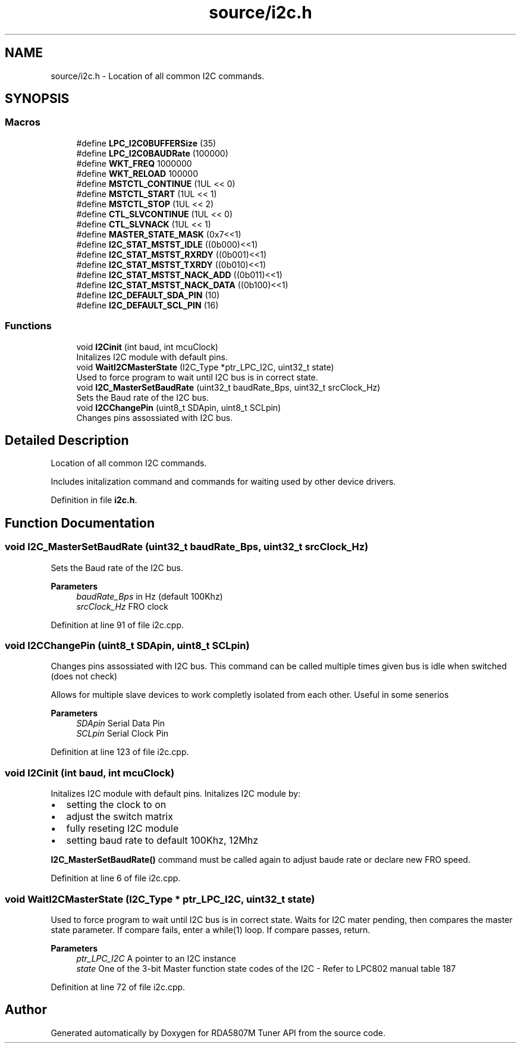 .TH "source/i2c.h" 3 "Wed Apr 15 2020" "Version v1.0" "RDA5807M Tuner API" \" -*- nroff -*-
.ad l
.nh
.SH NAME
source/i2c.h \- Location of all common I2C commands\&.  

.SH SYNOPSIS
.br
.PP
.SS "Macros"

.in +1c
.ti -1c
.RI "#define \fBLPC_I2C0BUFFERSize\fP   (35)"
.br
.ti -1c
.RI "#define \fBLPC_I2C0BAUDRate\fP   (100000)"
.br
.ti -1c
.RI "#define \fBWKT_FREQ\fP   1000000"
.br
.ti -1c
.RI "#define \fBWKT_RELOAD\fP   100000"
.br
.ti -1c
.RI "#define \fBMSTCTL_CONTINUE\fP   (1UL << 0)"
.br
.ti -1c
.RI "#define \fBMSTCTL_START\fP   (1UL << 1)"
.br
.ti -1c
.RI "#define \fBMSTCTL_STOP\fP   (1UL << 2)"
.br
.ti -1c
.RI "#define \fBCTL_SLVCONTINUE\fP   (1UL << 0)"
.br
.ti -1c
.RI "#define \fBCTL_SLVNACK\fP   (1UL << 1)"
.br
.ti -1c
.RI "#define \fBMASTER_STATE_MASK\fP   (0x7<<1)"
.br
.ti -1c
.RI "#define \fBI2C_STAT_MSTST_IDLE\fP   ((0b000)<<1)"
.br
.ti -1c
.RI "#define \fBI2C_STAT_MSTST_RXRDY\fP   ((0b001)<<1)"
.br
.ti -1c
.RI "#define \fBI2C_STAT_MSTST_TXRDY\fP   ((0b010)<<1)"
.br
.ti -1c
.RI "#define \fBI2C_STAT_MSTST_NACK_ADD\fP   ((0b011)<<1)"
.br
.ti -1c
.RI "#define \fBI2C_STAT_MSTST_NACK_DATA\fP   ((0b100)<<1)"
.br
.ti -1c
.RI "#define \fBI2C_DEFAULT_SDA_PIN\fP   (10)"
.br
.ti -1c
.RI "#define \fBI2C_DEFAULT_SCL_PIN\fP   (16)"
.br
.in -1c
.SS "Functions"

.in +1c
.ti -1c
.RI "void \fBI2Cinit\fP (int baud, int mcuClock)"
.br
.RI "Initalizes I2C module with default pins\&. "
.ti -1c
.RI "void \fBWaitI2CMasterState\fP (I2C_Type *ptr_LPC_I2C, uint32_t state)"
.br
.RI "Used to force program to wait until I2C bus is in correct state\&. "
.ti -1c
.RI "void \fBI2C_MasterSetBaudRate\fP (uint32_t baudRate_Bps, uint32_t srcClock_Hz)"
.br
.RI "Sets the Baud rate of the I2C bus\&. "
.ti -1c
.RI "void \fBI2CChangePin\fP (uint8_t SDApin, uint8_t SCLpin)"
.br
.RI "Changes pins assossiated with I2C bus\&. "
.in -1c
.SH "Detailed Description"
.PP 
Location of all common I2C commands\&. 

Includes initalization command and commands for waiting used by other device drivers\&. 
.PP
Definition in file \fBi2c\&.h\fP\&.
.SH "Function Documentation"
.PP 
.SS "void I2C_MasterSetBaudRate (uint32_t baudRate_Bps, uint32_t srcClock_Hz)"

.PP
Sets the Baud rate of the I2C bus\&. 
.PP
\fBParameters\fP
.RS 4
\fIbaudRate_Bps\fP in Hz (default 100Khz) 
.br
\fIsrcClock_Hz\fP FRO clock 
.RE
.PP

.PP
Definition at line 91 of file i2c\&.cpp\&.
.SS "void I2CChangePin (uint8_t SDApin, uint8_t SCLpin)"

.PP
Changes pins assossiated with I2C bus\&. This command can be called multiple times given bus is idle when switched (does not check)
.PP
Allows for multiple slave devices to work completly isolated from each other\&. Useful in some senerios
.PP
\fBParameters\fP
.RS 4
\fISDApin\fP Serial Data Pin 
.br
\fISCLpin\fP Serial Clock Pin 
.RE
.PP

.PP
Definition at line 123 of file i2c\&.cpp\&.
.SS "void I2Cinit (int baud, int mcuClock)"

.PP
Initalizes I2C module with default pins\&. Initalizes I2C module by:
.IP "\(bu" 2
setting the clock to on
.IP "\(bu" 2
adjust the switch matrix
.IP "\(bu" 2
fully reseting I2C module
.IP "\(bu" 2
setting baud rate to default 100Khz, 12Mhz
.PP
.PP
\fBI2C_MasterSetBaudRate()\fP command must be called again to adjust baude rate or declare new FRO speed\&. 
.PP
Definition at line 6 of file i2c\&.cpp\&.
.SS "void WaitI2CMasterState (I2C_Type * ptr_LPC_I2C, uint32_t state)"

.PP
Used to force program to wait until I2C bus is in correct state\&. Waits for I2C mater pending, then compares the master state parameter\&. If compare fails, enter a while(1) loop\&. If compare passes, return\&.
.PP
\fBParameters\fP
.RS 4
\fIptr_LPC_I2C\fP A pointer to an I2C instance 
.br
\fIstate\fP One of the 3-bit Master function state codes of the I2C - Refer to LPC802 manual table 187 
.RE
.PP

.PP
Definition at line 72 of file i2c\&.cpp\&.
.SH "Author"
.PP 
Generated automatically by Doxygen for RDA5807M Tuner API from the source code\&.
